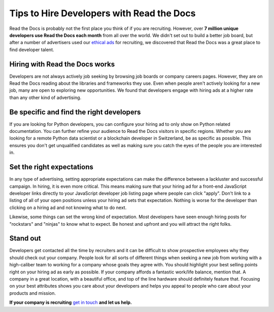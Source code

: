 .. post:: November 1, 2018
   :tags: advertising, sustainability, hiring
   :author: David
   :location: SAN


Tips to Hire Developers with Read the Docs
==========================================

Read the Docs is probably not the first place you think of if you are recruiting.
However, over **7 million unique developers use Read the Docs each month** from all over the world.
We didn't set out to build a better job board,
but after a number of advertisers used our `ethical ads`_ for recruiting,
we discovered that Read the Docs was a great place to find developer talent.

.. _ethical ads: https://docs.readthedocs.io/en/latest/advertising/ethical-advertising.html


Hiring with Read the Docs works 
-------------------------------

Developers are not always actively job seeking
by browsing job boards or company careers pages.
However, they are on Read the Docs reading about the libraries and frameworks they use.
Even when people aren't actively looking for a new job,
many are open to exploring new opportunities.
We found that developers engage with hiring ads at a higher rate than any other kind of advertising.

.. figure:: img/2018-ctr-adtype.png
   :alt: Click-through rate by ad type Q3 2018
   :width: 100%


Be specific and find the right developers
-----------------------------------------

If you are looking for Python developers,
you can configure your hiring ad to only show on Python related documentation.
You can further refine your audience to Read the Docs visitors in specific regions.
Whether you are looking for a remote Python data scientist or a blockchain developer in Switzerland,
be as specific as possible.
This ensures you don't get unqualified candidates
as well as making sure you catch the eyes of the people you are interested in.


Set the right expectations
--------------------------

In any type of advertising, setting appropriate expectations can make the difference
between a lackluster and successful campaign. In hiring, it is even more critical.
This means making sure that your hiring ad for a front-end JavaScript developer
links directly to your JavaScript developer job listing page where people can click "apply".
Don't link to a listing of all of your open positions unless your hiring ad sets that expectation.
Nothing is worse for the developer than clicking on a hiring ad
and not knowing what to do next.

Likewise, some things can set the wrong kind of expectation.
Most developers have seen enough hiring posts for "rockstars" and "ninjas" to know what to expect.
Be honest and upfront and you will attract the right folks.


Stand out
---------

Developers get contacted all the time by recruiters
and it can be difficult to show prospective employees why they should check out your company.
People look for all sorts of different things when seeking a new job
from working with a high-caliber team to working for a company whose goals they agree with.
You should highlight your best selling points right on your hiring ad as early as possible.
If your company affords a fantastic work/life balance, mention that.
A company in a great location, with a beautiful office, and top of the line hardware
should definitely feature that.
Focusing on your best attributes shows you care about your developers
and helps you appeal to people who care about your products and mission.


**If your company is recruiting** `get in touch`_ **and let us help.**

.. _get in touch: mailto:ads@readthedocs.org
